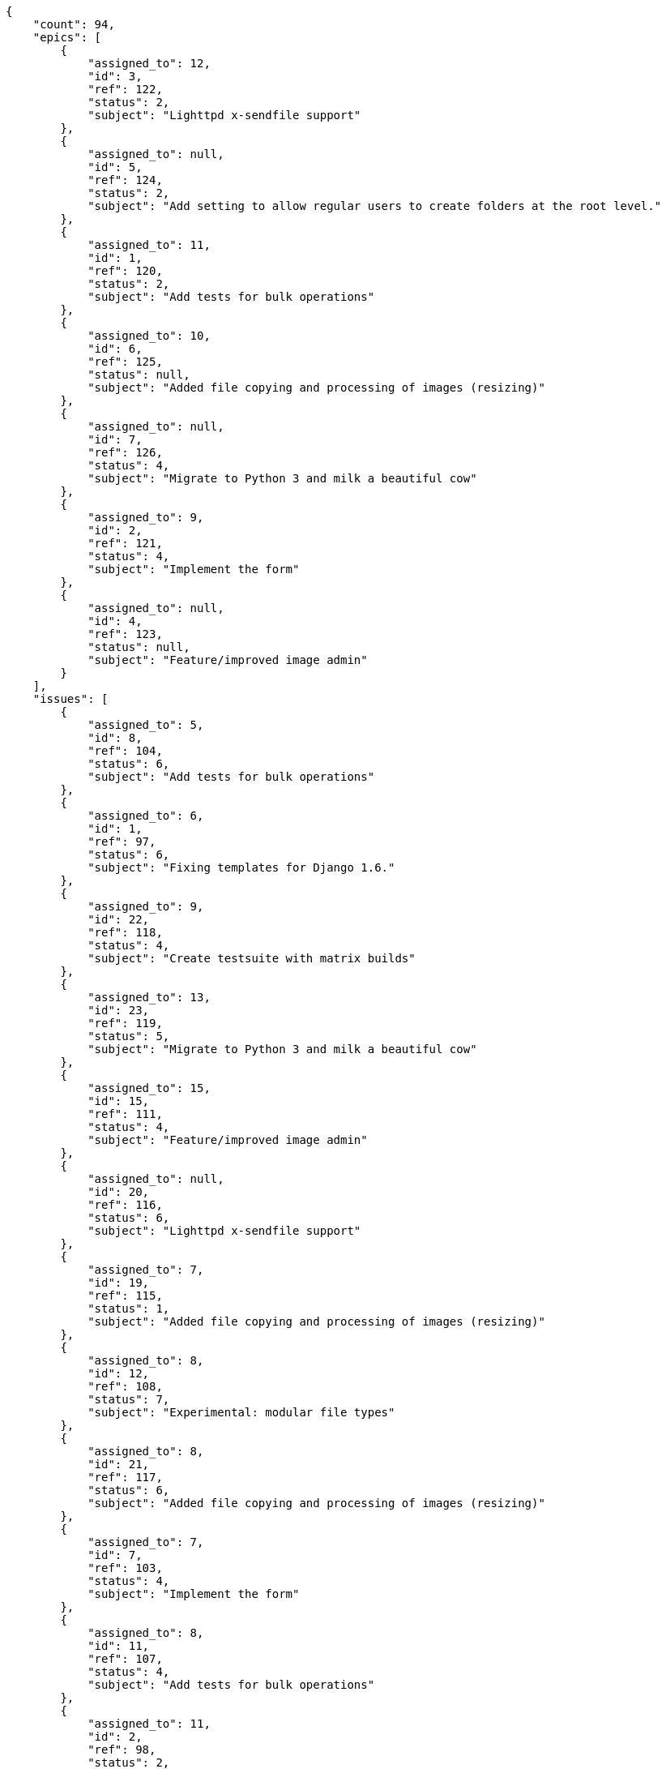 [source,json]
----
{
    "count": 94,
    "epics": [
        {
            "assigned_to": 12,
            "id": 3,
            "ref": 122,
            "status": 2,
            "subject": "Lighttpd x-sendfile support"
        },
        {
            "assigned_to": null,
            "id": 5,
            "ref": 124,
            "status": 2,
            "subject": "Add setting to allow regular users to create folders at the root level."
        },
        {
            "assigned_to": 11,
            "id": 1,
            "ref": 120,
            "status": 2,
            "subject": "Add tests for bulk operations"
        },
        {
            "assigned_to": 10,
            "id": 6,
            "ref": 125,
            "status": null,
            "subject": "Added file copying and processing of images (resizing)"
        },
        {
            "assigned_to": null,
            "id": 7,
            "ref": 126,
            "status": 4,
            "subject": "Migrate to Python 3 and milk a beautiful cow"
        },
        {
            "assigned_to": 9,
            "id": 2,
            "ref": 121,
            "status": 4,
            "subject": "Implement the form"
        },
        {
            "assigned_to": null,
            "id": 4,
            "ref": 123,
            "status": null,
            "subject": "Feature/improved image admin"
        }
    ],
    "issues": [
        {
            "assigned_to": 5,
            "id": 8,
            "ref": 104,
            "status": 6,
            "subject": "Add tests for bulk operations"
        },
        {
            "assigned_to": 6,
            "id": 1,
            "ref": 97,
            "status": 6,
            "subject": "Fixing templates for Django 1.6."
        },
        {
            "assigned_to": 9,
            "id": 22,
            "ref": 118,
            "status": 4,
            "subject": "Create testsuite with matrix builds"
        },
        {
            "assigned_to": 13,
            "id": 23,
            "ref": 119,
            "status": 5,
            "subject": "Migrate to Python 3 and milk a beautiful cow"
        },
        {
            "assigned_to": 15,
            "id": 15,
            "ref": 111,
            "status": 4,
            "subject": "Feature/improved image admin"
        },
        {
            "assigned_to": null,
            "id": 20,
            "ref": 116,
            "status": 6,
            "subject": "Lighttpd x-sendfile support"
        },
        {
            "assigned_to": 7,
            "id": 19,
            "ref": 115,
            "status": 1,
            "subject": "Added file copying and processing of images (resizing)"
        },
        {
            "assigned_to": 8,
            "id": 12,
            "ref": 108,
            "status": 7,
            "subject": "Experimental: modular file types"
        },
        {
            "assigned_to": 8,
            "id": 21,
            "ref": 117,
            "status": 6,
            "subject": "Added file copying and processing of images (resizing)"
        },
        {
            "assigned_to": 7,
            "id": 7,
            "ref": 103,
            "status": 4,
            "subject": "Implement the form"
        },
        {
            "assigned_to": 8,
            "id": 11,
            "ref": 107,
            "status": 4,
            "subject": "Add tests for bulk operations"
        },
        {
            "assigned_to": 11,
            "id": 2,
            "ref": 98,
            "status": 2,
            "subject": "Implement the form"
        },
        {
            "assigned_to": null,
            "id": 17,
            "ref": 113,
            "status": 5,
            "subject": "Fixing templates for Django 1.6."
        },
        {
            "assigned_to": 13,
            "id": 3,
            "ref": 99,
            "status": 6,
            "subject": "Patching subject"
        },
        {
            "assigned_to": 13,
            "id": 9,
            "ref": 105,
            "status": 6,
            "subject": "Create the html template"
        },
        {
            "assigned_to": 15,
            "id": 13,
            "ref": 109,
            "status": 3,
            "subject": "Lighttpd x-sendfile support"
        }
    ],
    "tasks": [
        {
            "assigned_to": 7,
            "id": 6,
            "ref": 8,
            "status": 5,
            "subject": "Migrate to Python 3 and milk a beautiful cow"
        },
        {
            "assigned_to": 7,
            "id": 4,
            "ref": 6,
            "status": 2,
            "subject": "Fixing templates for Django 1.6."
        },
        {
            "assigned_to": 10,
            "id": 54,
            "ref": 71,
            "status": 4,
            "subject": "Support for bulk actions"
        },
        {
            "assigned_to": 7,
            "id": 52,
            "ref": 69,
            "status": 3,
            "subject": "Lighttpd x-sendfile support"
        },
        {
            "assigned_to": 14,
            "id": 46,
            "ref": 61,
            "status": 2,
            "subject": "Experimental: modular file types"
        },
        {
            "assigned_to": 14,
            "id": 3,
            "ref": 4,
            "status": 2,
            "subject": "Create the html template"
        },
        {
            "assigned_to": 7,
            "id": 30,
            "ref": 40,
            "status": 1,
            "subject": "Create testsuite with matrix builds"
        },
        {
            "assigned_to": 9,
            "id": 21,
            "ref": 27,
            "status": 3,
            "subject": "get_actions() does not check for 'delete_selected' in actions"
        },
        {
            "assigned_to": 5,
            "id": 12,
            "ref": 16,
            "status": 5,
            "subject": "Create the user model"
        },
        {
            "assigned_to": 5,
            "id": 40,
            "ref": 53,
            "status": 5,
            "subject": "Exception is thrown if trying to add a folder with existing name"
        },
        {
            "assigned_to": 14,
            "id": 25,
            "ref": 32,
            "status": 1,
            "subject": "Lighttpd support"
        },
        {
            "assigned_to": 15,
            "id": 33,
            "ref": 44,
            "status": 2,
            "subject": "Create testsuite with matrix builds"
        },
        {
            "assigned_to": 5,
            "id": 34,
            "ref": 45,
            "status": 5,
            "subject": "Lighttpd x-sendfile support"
        },
        {
            "assigned_to": 15,
            "id": 28,
            "ref": 37,
            "status": 5,
            "subject": "Added file copying and processing of images (resizing)"
        },
        {
            "assigned_to": 15,
            "id": 48,
            "ref": 63,
            "status": 5,
            "subject": "Create testsuite with matrix builds"
        },
        {
            "assigned_to": 9,
            "id": 58,
            "ref": 77,
            "status": 2,
            "subject": "Support for bulk actions"
        },
        {
            "assigned_to": 8,
            "id": 9,
            "ref": 12,
            "status": 4,
            "subject": "Create testsuite with matrix builds"
        },
        {
            "assigned_to": 15,
            "id": 32,
            "ref": 42,
            "status": 3,
            "subject": "Create the user model"
        },
        {
            "assigned_to": 7,
            "id": 8,
            "ref": 10,
            "status": 5,
            "subject": "Implement the form"
        },
        {
            "assigned_to": 9,
            "id": 7,
            "ref": 9,
            "status": 4,
            "subject": "Fixing templates for Django 1.6."
        },
        {
            "assigned_to": 5,
            "id": 13,
            "ref": 17,
            "status": 5,
            "subject": "Feature/improved image admin"
        },
        {
            "assigned_to": 12,
            "id": 15,
            "ref": 20,
            "status": 1,
            "subject": "Migrate to Python 3 and milk a beautiful cow"
        },
        {
            "assigned_to": 9,
            "id": 41,
            "ref": 55,
            "status": 3,
            "subject": "Add setting to allow regular users to create folders at the root level."
        },
        {
            "assigned_to": 10,
            "id": 44,
            "ref": 58,
            "status": 4,
            "subject": "get_actions() does not check for 'delete_selected' in actions"
        },
        {
            "assigned_to": 15,
            "id": 16,
            "ref": 21,
            "status": 5,
            "subject": "Add setting to allow regular users to create folders at the root level."
        },
        {
            "assigned_to": 5,
            "id": 60,
            "ref": 79,
            "status": 3,
            "subject": "Experimental: modular file types"
        },
        {
            "assigned_to": 15,
            "id": 1,
            "ref": 2,
            "status": 4,
            "subject": "Patching subject"
        },
        {
            "assigned_to": 6,
            "id": 18,
            "ref": 24,
            "status": 4,
            "subject": "get_actions() does not check for 'delete_selected' in actions"
        },
        {
            "assigned_to": 14,
            "id": 20,
            "ref": 26,
            "status": 5,
            "subject": "Create the html template"
        },
        {
            "assigned_to": 6,
            "id": 23,
            "ref": 30,
            "status": 5,
            "subject": "Implement the form"
        },
        {
            "assigned_to": 15,
            "id": 59,
            "ref": 78,
            "status": 2,
            "subject": "Add tests for bulk operations"
        },
        {
            "assigned_to": 12,
            "id": 26,
            "ref": 33,
            "status": 4,
            "subject": "Add tests for bulk operations"
        },
        {
            "assigned_to": 7,
            "id": 27,
            "ref": 35,
            "status": 2,
            "subject": "Create the user model"
        },
        {
            "assigned_to": 15,
            "id": 29,
            "ref": 38,
            "status": 3,
            "subject": "Add tests for bulk operations"
        },
        {
            "assigned_to": 7,
            "id": 31,
            "ref": 41,
            "status": 1,
            "subject": "Lighttpd x-sendfile support"
        },
        {
            "assigned_to": 7,
            "id": 35,
            "ref": 46,
            "status": 2,
            "subject": "Create testsuite with matrix builds"
        },
        {
            "assigned_to": 13,
            "id": 37,
            "ref": 49,
            "status": 5,
            "subject": "Feature/improved image admin"
        },
        {
            "assigned_to": 13,
            "id": 39,
            "ref": 52,
            "status": 1,
            "subject": "Add setting to allow regular users to create folders at the root level."
        },
        {
            "assigned_to": 15,
            "id": 61,
            "ref": 82,
            "status": 4,
            "subject": "Feature/improved image admin"
        },
        {
            "assigned_to": 5,
            "id": 5,
            "ref": 7,
            "status": 3,
            "subject": "Added file copying and processing of images (resizing)"
        },
        {
            "assigned_to": 10,
            "id": 45,
            "ref": 59,
            "status": 1,
            "subject": "Add tests for bulk operations"
        },
        {
            "assigned_to": 12,
            "id": 51,
            "ref": 67,
            "status": 3,
            "subject": "Create the html template"
        },
        {
            "assigned_to": 6,
            "id": 42,
            "ref": 56,
            "status": 4,
            "subject": "Migrate to Python 3 and milk a beautiful cow"
        },
        {
            "assigned_to": 11,
            "id": 55,
            "ref": 73,
            "status": 2,
            "subject": "Add tests for bulk operations"
        },
        {
            "assigned_to": 15,
            "id": 47,
            "ref": 62,
            "status": 1,
            "subject": "Add setting to allow regular users to create folders at the root level."
        }
    ],
    "userstories": [
        {
            "id": 2,
            "milestone_name": "Sprint 2016-8-10",
            "milestone_slug": "sprint-2016-8-10",
            "ref": 5,
            "status": 3,
            "subject": "get_actions() does not check for 'delete_selected' in actions",
            "total_points": 44.5
        },
        {
            "id": 16,
            "milestone_name": "Sprint 2016-9-9",
            "milestone_slug": "sprint-2016-9-9",
            "ref": 65,
            "status": 1,
            "subject": "Migrate to Python 3 and milk a beautiful cow",
            "total_points": 48.5
        },
        {
            "id": 5,
            "milestone_name": "Sprint 2016-8-10",
            "milestone_slug": "sprint-2016-8-10",
            "ref": 19,
            "status": 3,
            "subject": "Fixing templates for Django 1.6.",
            "total_points": 21.5
        },
        {
            "id": 28,
            "milestone_name": null,
            "milestone_slug": null,
            "ref": 90,
            "status": 2,
            "subject": "Added file copying and processing of images (resizing)",
            "total_points": 53.0
        },
        {
            "id": 29,
            "milestone_name": null,
            "milestone_slug": null,
            "ref": 91,
            "status": 2,
            "subject": "Lighttpd support",
            "total_points": 13.5
        },
        {
            "id": 19,
            "milestone_name": "Sprint 2016-9-24",
            "milestone_slug": "sprint-2016-9-24",
            "ref": 76,
            "status": 3,
            "subject": "Implement the form",
            "total_points": 43.0
        },
        {
            "id": 30,
            "milestone_name": null,
            "milestone_slug": null,
            "ref": 92,
            "status": 1,
            "subject": "Lighttpd support",
            "total_points": 13.5
        },
        {
            "id": 31,
            "milestone_name": null,
            "milestone_slug": null,
            "ref": 93,
            "status": 2,
            "subject": "Add setting to allow regular users to create folders at the root level.",
            "total_points": 62.0
        },
        {
            "id": 8,
            "milestone_name": "Sprint 2016-8-25",
            "milestone_slug": "sprint-2016-8-25",
            "ref": 34,
            "status": 1,
            "subject": "Support for bulk actions",
            "total_points": 25.5
        },
        {
            "id": 6,
            "milestone_name": "Sprint 2016-8-10",
            "milestone_slug": "sprint-2016-8-10",
            "ref": 23,
            "status": 3,
            "subject": "Create the user model",
            "total_points": 11.0
        },
        {
            "id": 21,
            "milestone_name": "Sprint 2016-9-24",
            "milestone_slug": "sprint-2016-9-24",
            "ref": 81,
            "status": 4,
            "subject": "Fixing templates for Django 1.6.",
            "total_points": 34.0
        },
        {
            "id": 15,
            "milestone_name": "Sprint 2016-9-9",
            "milestone_slug": "sprint-2016-9-9",
            "ref": 60,
            "status": 2,
            "subject": "Experimental: modular file types",
            "total_points": 71.0
        },
        {
            "id": 11,
            "milestone_name": "Sprint 2016-9-9",
            "milestone_slug": "sprint-2016-9-9",
            "ref": 43,
            "status": 1,
            "subject": "Lighttpd x-sendfile support",
            "total_points": 34.5
        },
        {
            "id": 18,
            "milestone_name": "Sprint 2016-9-24",
            "milestone_slug": "sprint-2016-9-24",
            "ref": 72,
            "status": 3,
            "subject": "Feature/improved image admin",
            "total_points": 9.0
        },
        {
            "id": 25,
            "milestone_name": null,
            "milestone_slug": null,
            "ref": 87,
            "status": 1,
            "subject": "Support for bulk actions",
            "total_points": 86.0
        },
        {
            "id": 12,
            "milestone_name": "Sprint 2016-9-9",
            "milestone_slug": "sprint-2016-9-9",
            "ref": 48,
            "status": 2,
            "subject": "get_actions() does not check for 'delete_selected' in actions",
            "total_points": 20.0
        },
        {
            "id": 13,
            "milestone_name": "Sprint 2016-9-9",
            "milestone_slug": "sprint-2016-9-9",
            "ref": 50,
            "status": 2,
            "subject": "Create the user model",
            "total_points": 28.5
        },
        {
            "id": 24,
            "milestone_name": "Sprint 2016-9-24",
            "milestone_slug": "sprint-2016-9-24",
            "ref": 85,
            "status": 4,
            "subject": "Add tests for bulk operations",
            "total_points": 63.0
        },
        {
            "id": 26,
            "milestone_name": null,
            "milestone_slug": null,
            "ref": 88,
            "status": 2,
            "subject": "Create the user model",
            "total_points": 50.0
        },
        {
            "id": 7,
            "milestone_name": "Sprint 2016-8-25",
            "milestone_slug": "sprint-2016-8-25",
            "ref": 28,
            "status": 2,
            "subject": "Feature/improved image admin",
            "total_points": 23.0
        }
    ],
    "wikipages": [
        {
            "id": 3,
            "slug": "culpa-quis"
        },
        {
            "id": 2,
            "slug": "labore"
        },
        {
            "id": 5,
            "slug": "ex-quo-illum"
        },
        {
            "id": 1,
            "slug": "home"
        },
        {
            "id": 6,
            "slug": "corporis"
        },
        {
            "id": 4,
            "slug": "pariatur-perspiciatis-sit"
        }
    ]
}
----
